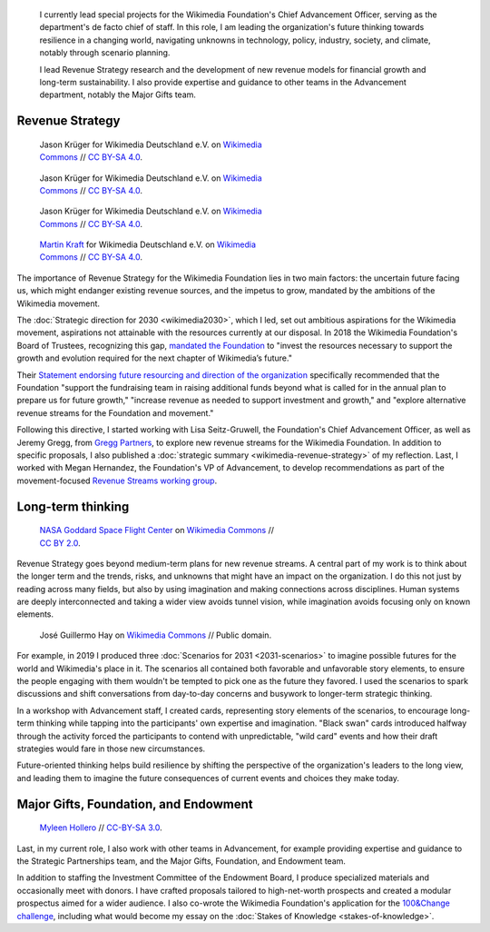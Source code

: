 .. title: Wikimedia Advancement
.. category: projects-en-featured
.. subtitle: Revenue strategy and long-term thinking
.. slug: advancement
.. date: 2018-01-01T00:00:00
.. image:
.. tags: Wikimedia, strategy

.. highlights::

    I currently lead special projects for the Wikimedia Foundation's Chief Advancement Officer, serving as the department's de facto chief of staff. In this role, I am leading the organization's future thinking towards resilience in a changing world, navigating unknowns in technology, policy, industry, society, and climate, notably through scenario planning.

    I lead Revenue Strategy research and the development of new revenue models for financial growth and long-term sustainability. I also provide expertise and guidance to other teams in the Advancement department, notably the Major Gifts team.


Revenue Strategy
================

.. figure:: /images/Wikimedia_Summit_2019_-_182.jpg
   :figwidth: 30em

   Jason Krüger for Wikimedia Deutschland e.V. on `Wikimedia Commons <https://commons.wikimedia.org/wiki/File:Wikimedia_Summit_2019_-_182.jpg>`__ //  `CC BY-SA 4.0 <https://creativecommons.org/licenses/by-sa/4.0/legalcode>`__.

.. figure:: /images/Wikimedia_Summit_2019_-_167.jpg
   :figwidth: 30em

   Jason Krüger for Wikimedia Deutschland e.V. on `Wikimedia Commons <https://commons.wikimedia.org/wiki/File:Wikimedia_Summit_2019_-_167.jpg>`__ //  `CC BY-SA 4.0 <https://creativecommons.org/licenses/by-sa/4.0/legalcode>`__.

.. figure:: /images/Wikimedia_Summit_2019_-_60.jpg
   :figwidth: 30em

   Jason Krüger for Wikimedia Deutschland e.V. on `Wikimedia Commons <https://commons.wikimedia.org/wiki/File:Wikimedia_Summit_2019_-_60.jpg>`__ //  `CC BY-SA 4.0 <https://creativecommons.org/licenses/by-sa/4.0/legalcode>`__.

.. figure:: /images/MJK_339487_RRRR_Working_Group_meeting_2019_Berlin.jpg
   :figwidth: 30em

   `Martin Kraft <http://photo.martinkraft.com/>`__ for Wikimedia Deutschland e.V. on `Wikimedia Commons <https://commons.wikimedia.org/wiki/File:MJK_339487_RRRR_Working_Group_meeting_2019_Berlin.jpg>`__ //  `CC BY-SA 4.0 <https://creativecommons.org/licenses/by-sa/4.0/legalcode>`__.


The importance of Revenue Strategy for the Wikimedia Foundation lies in two main factors: the uncertain future facing us, which might endanger existing revenue sources, and the impetus to grow, mandated by the ambitions of the Wikimedia movement.

The :doc:`Strategic direction for 2030 <wikimedia2030>`, which I led, set out ambitious aspirations for the Wikimedia movement, aspirations not attainable with the resources currently at our disposal. In 2018 the Wikimedia Foundation's Board of Trustees, recognizing this gap, `mandated the Foundation <https://lists.wikimedia.org/pipermail/wikimedia-l/2018-January/089500.html>`__ to "invest the resources necessary to support the growth and evolution required for the next chapter of Wikimedia’s future."

Their `Statement endorsing future resourcing and direction of the organization <https://meta.wikimedia.org/wiki/Wikimedia_Foundation_Board_noticeboard/November_2017_-_Statement_endorsing_future_resourcing_and_direction_of_the_organization>`__ specifically recommended that the Foundation "support the fundraising team in raising additional funds beyond what is called for in the annual plan to prepare us for future growth," "increase revenue as needed to support investment and growth," and "explore alternative revenue streams for the Foundation and movement."

Following this directive, I started working with Lisa Seitz-Gruwell, the Foundation's Chief Advancement Officer, as well as Jeremy Gregg, from `Gregg Partners <https://greggpartners.com/>`__, to explore new revenue streams for the Wikimedia Foundation. In addition to specific proposals, I also published a :doc:`strategic summary <wikimedia-revenue-strategy>` of my reflection. Last, I worked with Megan Hernandez, the Foundation's VP of Advancement, to develop recommendations as part of the movement-focused `Revenue Streams working group <https://meta.wikimedia.org/wiki/Strategy/Wikimedia_movement/2018-20/Working_Groups/Revenue_Streams>`__.


Long-term thinking
==================

.. figure:: /images/Magnificent_CME_Erupts_on_the_Sun_-_August_31.jpg
   :figwidth: 30em

   `NASA Goddard Space Flight Center <https://www.flickr.com/people/24662369@N07>`__ on `Wikimedia Commons <https://commons.wikimedia.org/wiki/File:Magnificent_CME_Erupts_on_the_Sun_-_August_31.jpg>`__ // `CC BY 2.0 <https://creativecommons.org/licenses/by/2.0/legalcode>`__.

Revenue Strategy goes beyond medium-term plans for new revenue streams. A central part of my work is to think about the longer term and the trends, risks, and unknowns that might have an impact on the organization. I do this not just by reading across many fields, but also by using imagination and making connections across disciplines. Human systems are deeply interconnected and taking a wider view avoids tunnel vision, while imagination avoids focusing only on known elements.


.. figure:: /images/The_Visit_of_Charles_Fraser,_cover_detail.png

   José Guillermo Hay on `Wikimedia Commons <https://commons.wikimedia.org/wiki/File:The_Visit_of_Charles_Fraser,_cover_detail.png>`__ // Public domain.


For example, in 2019 I produced three :doc:`Scenarios for 2031 <2031-scenarios>` to imagine possible futures for the world and Wikimedia's place in it. The scenarios all contained both favorable and unfavorable story elements, to ensure the people engaging with them wouldn't be tempted to pick one as the future they favored. I used the scenarios to spark discussions and shift conversations from day-to-day concerns and busywork to longer-term strategic thinking.

In a workshop with Advancement staff, I created cards, representing story elements of the scenarios, to encourage long-term thinking while tapping into the participants' own expertise and imagination. "Black swan" cards introduced halfway through the activity forced the participants to contend with unpredictable, "wild card" events and how their draft strategies would fare in those new circumstances.

Future-oriented thinking helps build resilience by shifting the perspective of the organization's leaders to the long view, and leading them to imagine the future consequences of current events and choices they make today.


Major Gifts, Foundation, and Endowment
======================================

.. figure:: /images/2018_Allhands_team_photo_C81A2782.jpg
   :figwidth: 30em

   `Myleen Hollero <http://myleenhollero.com/>`__ // `CC-BY-SA 3.0 <https://creativecommons.org/licenses/by-sa/3.0/legalcode>`__.

Last, in my current role, I also work with other teams in Advancement, for example providing expertise and guidance to the Strategic Partnerships team, and the Major Gifts, Foundation, and Endowment team.

In addition to staffing the Investment Committee of the Endowment Board, I produce specialized materials and occasionally meet with donors. I have crafted proposals tailored to high-net-worth prospects and created a modular prospectus aimed for a wider audience. I also co-wrote the Wikimedia Foundation's application for the `100&Change challenge <https://www.100andchange.org/>`__, including what would become my essay on the :doc:`Stakes of Knowledge <stakes-of-knowledge>`.
